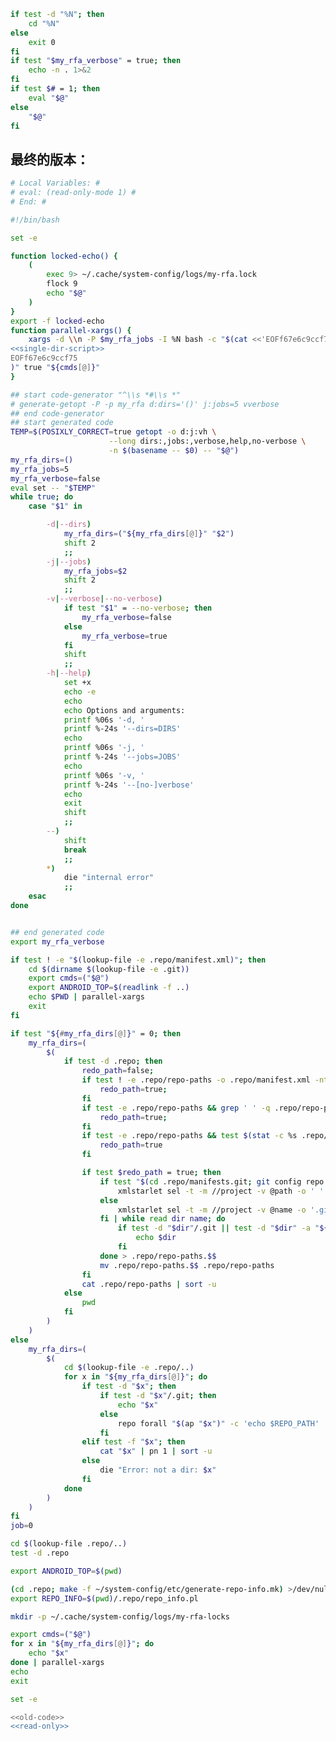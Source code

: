 #+name: single-dir-script
#+BEGIN_SRC sh
  if test -d "%N"; then
      cd "%N"
  else
      exit 0
  fi
  if test "$my_rfa_verbose" = true; then
      echo -n . 1>&2
  fi
  if test $# = 1; then
      eval "$@"
  else
      "$@"
  fi

#+END_SRC
** 最终的版本：

#+name: read-only
#+BEGIN_SRC sh
# Local Variables: #
# eval: (read-only-mode 1) #
# End: #
#+END_SRC

#+name: old-code
#+BEGIN_SRC sh
  #!/bin/bash

  set -e

  function locked-echo() {
      (
          exec 9> ~/.cache/system-config/logs/my-rfa.lock
          flock 9
          echo "$@"
      )
  }
  export -f locked-echo
  function parallel-xargs() {
      xargs -d \\n -P $my_rfa_jobs -I %N bash -c "$(cat <<'EOFf67e6c9ccf75'
  <<single-dir-script>>
  EOFf67e6c9ccf75
  )" true "${cmds[@]}"
  }

  ## start code-generator "^\\s *#\\s *"
  # generate-getopt -P -p my_rfa d:dirs='()' j:jobs=5 vverbose
  ## end code-generator
  ## start generated code
  TEMP=$(POSIXLY_CORRECT=true getopt -o d:j:vh \
                        --long dirs:,jobs:,verbose,help,no-verbose \
                        -n $(basename -- $0) -- "$@")
  my_rfa_dirs=()
  my_rfa_jobs=5
  my_rfa_verbose=false
  eval set -- "$TEMP"
  while true; do
      case "$1" in

          -d|--dirs)
              my_rfa_dirs=("${my_rfa_dirs[@]}" "$2")
              shift 2
              ;;
          -j|--jobs)
              my_rfa_jobs=$2
              shift 2
              ;;
          -v|--verbose|--no-verbose)
              if test "$1" = --no-verbose; then
                  my_rfa_verbose=false
              else
                  my_rfa_verbose=true
              fi
              shift
              ;;
          -h|--help)
              set +x
              echo -e
              echo
              echo Options and arguments:
              printf %06s '-d, '
              printf %-24s '--dirs=DIRS'
              echo
              printf %06s '-j, '
              printf %-24s '--jobs=JOBS'
              echo
              printf %06s '-v, '
              printf %-24s '--[no-]verbose'
              echo
              exit
              shift
              ;;
          --)
              shift
              break
              ;;
          ,*)
              die "internal error"
              ;;
      esac
  done


  ## end generated code
  export my_rfa_verbose

  if test ! -e "$(lookup-file -e .repo/manifest.xml)"; then
      cd $(dirname $(lookup-file -e .git))
      export cmds=("$@")
      export ANDROID_TOP=$(readlink -f ..)
      echo $PWD | parallel-xargs
      exit
  fi

  if test "${#my_rfa_dirs[@]}" = 0; then
      my_rfa_dirs=(
          $(
              if test -d .repo; then
                  redo_path=false;
                  if test ! -e .repo/repo-paths -o .repo/manifest.xml -nt .repo/repo-paths; then
                      redo_path=true;
                  fi
                  if test -e .repo/repo-paths && grep ' ' -q .repo/repo-paths; then
                      redo_path=true;
                  fi
                  if test -e .repo/repo-paths && test $(stat -c %s .repo/repo-paths) = 0; then
                      redo_path=true
                  fi

                  if test $redo_path = true; then
                      if test "$(cd .repo/manifests.git; git config repo.mirror)" != true; then
                          xmlstarlet sel -t -m //project -v @path -o ' ' -v @name -n .repo/manifest.xml
                      else
                          xmlstarlet sel -t -m //project -v @name -o '.git' -o ' ' -v @name -o '.git' -n .repo/manifest.xml
                      fi | while read dir name; do
                          if test -d "$dir"/.git || test -d "$dir" -a "${dir##*.}" = git; then
                              echo $dir
                          fi
                      done > .repo/repo-paths.$$
                      mv .repo/repo-paths.$$ .repo/repo-paths
                  fi
                  cat .repo/repo-paths | sort -u
              else
                  pwd
              fi
          )
      )
  else
      my_rfa_dirs=(
          $(
              cd $(lookup-file -e .repo/..)
              for x in "${my_rfa_dirs[@]}"; do
                  if test -d "$x"; then
                      if test -d "$x"/.git; then
                          echo "$x"
                      else
                          repo forall "$(ap "$x")" -c 'echo $REPO_PATH'
                      fi
                  elif test -f "$x"; then
                      cat "$x" | pn 1 | sort -u
                  else
                      die "Error: not a dir: $x"
                  fi
              done
          )
      )
  fi
  job=0

  cd $(lookup-file .repo/..)
  test -d .repo

  export ANDROID_TOP=$(pwd)

  (cd .repo; make -f ~/system-config/etc/generate-repo-info.mk) >/dev/null 2>&1
  export REPO_INFO=$(pwd)/.repo/repo_info.pl

  mkdir -p ~/.cache/system-config/logs/my-rfa-locks

  export cmds=("$@")
  for x in "${my_rfa_dirs[@]}"; do
      echo "$x"
  done | parallel-xargs
  echo
  exit
#+END_SRC

#+name: the-ultimate-script
#+BEGIN_SRC sh :tangle ~/system-config/bin/my-rfa :comments link :shebang "#!/bin/bash" :noweb yes
set -e

<<old-code>>
<<read-only>>
#+END_SRC

#+results: the-ultimate-script

